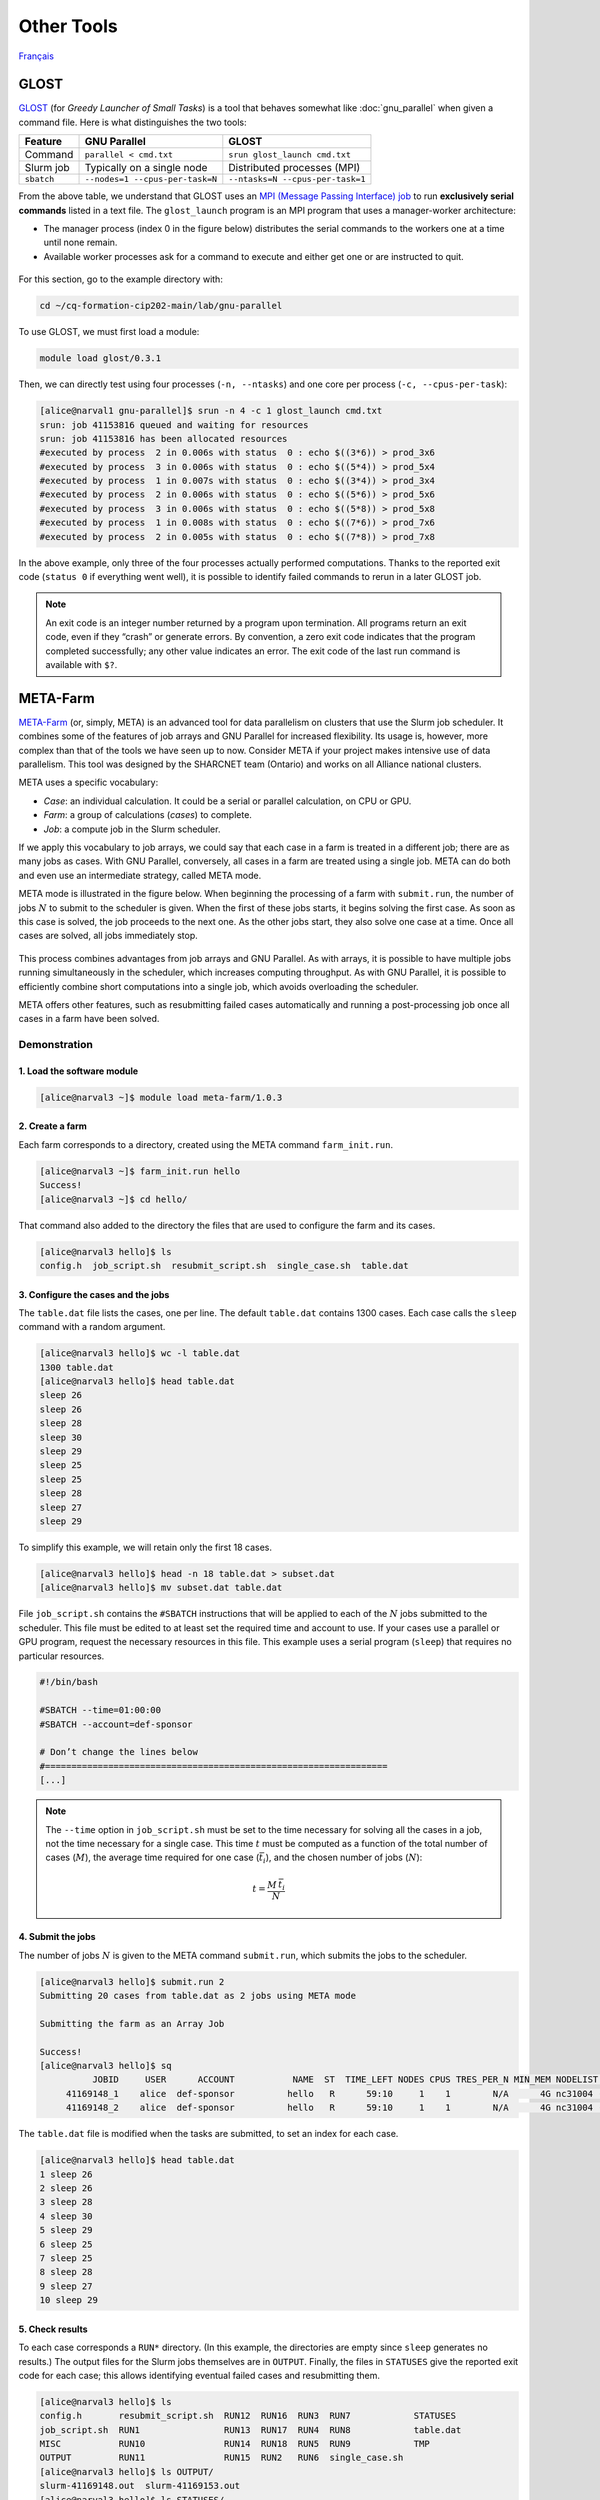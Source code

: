Other Tools
===========

`Français <../fr/other_tools.html>`_

GLOST
-----

`GLOST <https://docs.alliancecan.ca/wiki/GLOST/en>`__ (for *Greedy Launcher
of Small Tasks*) is a tool that behaves somewhat like :doc:`gnu_parallel` when
given a command file. Here is what distinguishes the two tools:

===========  ===============================  ================================
  Feature            GNU Parallel                        GLOST
===========  ===============================  ================================
Command      ``parallel < cmd.txt``           ``srun glost_launch cmd.txt``
Slurm job    Typically on a single node       Distributed processes (MPI)
``sbatch``   ``--nodes=1 --cpus-per-task=N``  ``--ntasks=N --cpus-per-task=1``
===========  ===============================  ================================

From the above table, we understand that GLOST uses an `MPI (Message Passing
Interface) job
<https://docs.alliancecan.ca/wiki/Running_jobs#MPI_job>`__ to run
**exclusively serial commands** listed in a text file. The ``glost_launch``
program is an MPI program that uses a manager-worker architecture:

- The manager process (index 0 in the figure below) distributes the serial
  commands to the workers one at a time until none remain.
- Available worker processes ask for a command to execute and either get one or
  are instructed to quit.

.. figure:: ../images/glost-mpi.svg

For this section, go to the example directory with:

.. code-block:: bash

    cd ~/cq-formation-cip202-main/lab/gnu-parallel

To use GLOST, we must first load a module:

.. code-block:: bash

    module load glost/0.3.1

Then, we can directly test using four processes (``-n, --ntasks``) and one core
per process (``-c, --cpus-per-task``):

.. code-block:: bash

    [alice@narval1 gnu-parallel]$ srun -n 4 -c 1 glost_launch cmd.txt
    srun: job 41153816 queued and waiting for resources
    srun: job 41153816 has been allocated resources
    #executed by process  2 in 0.006s with status  0 : echo $((3*6)) > prod_3x6
    #executed by process  3 in 0.006s with status  0 : echo $((5*4)) > prod_5x4
    #executed by process  1 in 0.007s with status  0 : echo $((3*4)) > prod_3x4
    #executed by process  2 in 0.006s with status  0 : echo $((5*6)) > prod_5x6
    #executed by process  3 in 0.006s with status  0 : echo $((5*8)) > prod_5x8
    #executed by process  1 in 0.008s with status  0 : echo $((7*6)) > prod_7x6
    #executed by process  2 in 0.005s with status  0 : echo $((7*8)) > prod_7x8

In the above example, only three of the four processes actually performed
computations. Thanks to the reported exit code (``status 0`` if everything went
well), it is possible to identify failed commands to rerun in a later GLOST job.

.. note::

    An exit code is an integer number returned by a program upon termination.
    All programs return an exit code, even if they “crash” or generate errors.
    By convention, a zero exit code indicates that the program completed
    successfully; any other value indicates an error. The exit code of the last
    run command is available with ``$?``.

META-Farm
---------

`META-Farm <https://docs.alliancecan.ca/wiki/META-Farm/en>`__ (or, simply, META)
is an advanced tool for data parallelism on clusters that use the Slurm job
scheduler. It combines some of the features of job arrays and GNU Parallel for
increased flexibility. Its usage is, however, more complex than that of the
tools we have seen up to now. Consider META if your project makes intensive use
of data parallelism. This tool was designed by the SHARCNET team (Ontario) and
works on all Alliance national clusters.

META uses a specific vocabulary:

- *Case*: an individual calculation. It could be a serial or parallel
  calculation, on CPU or GPU.
- *Farm*: a group of calculations (*cases*) to complete.
- *Job*: a compute job in the Slurm scheduler.

If we apply this vocabulary to job arrays, we could say that each case in a farm
is treated in a different job; there are as many jobs as cases. With GNU
Parallel, conversely, all cases in a farm are treated using a single job. META
can do both and even use an intermediate strategy, called META mode.

META mode is illustrated in the figure below. When beginning the processing of a
farm with ``submit.run``, the number of jobs :math:`N` to submit to the
scheduler is given. When the first of these jobs starts, it begins solving the
first case. As soon as this case is solved, the job proceeds to the next one.
As the other jobs start, they also solve one case at a time. Once all cases
are solved, all jobs immediately stop.

.. figure:: ../images/meta-farm_en.svg

This process combines advantages from job arrays and GNU Parallel. As with
arrays, it is possible to have multiple jobs running simultaneously in the
scheduler, which increases computing throughput. As with GNU Parallel, it is
possible to efficiently combine short computations into a single job, which
avoids overloading the scheduler.

META offers other features, such as resubmitting failed cases automatically and
running a post-processing job once all cases in a farm have been solved.

Demonstration
'''''''''''''

1. Load the software module
...........................

.. code-block:: console

    [alice@narval3 ~]$ module load meta-farm/1.0.3

2. Create a farm
................

Each farm corresponds to a directory, created using the META command
``farm_init.run``.

.. code-block:: console

    [alice@narval3 ~]$ farm_init.run hello
    Success!
    [alice@narval3 ~]$ cd hello/

That command also added to the directory the files that are used to configure
the farm and its cases.

.. code-block:: console

    [alice@narval3 hello]$ ls
    config.h  job_script.sh  resubmit_script.sh  single_case.sh  table.dat

3. Configure the cases and the jobs
...................................

The ``table.dat`` file lists the cases, one per line. The default ``table.dat``
contains 1300 cases. Each case calls the ``sleep`` command with a random
argument.

.. code-block:: console

    [alice@narval3 hello]$ wc -l table.dat 
    1300 table.dat
    [alice@narval3 hello]$ head table.dat 
    sleep 26
    sleep 26
    sleep 28
    sleep 30
    sleep 29
    sleep 25
    sleep 25
    sleep 28
    sleep 27
    sleep 29

To simplify this example, we will retain only the first 18 cases.

.. code-block:: console

    [alice@narval3 hello]$ head -n 18 table.dat > subset.dat
    [alice@narval3 hello]$ mv subset.dat table.dat

File ``job_script.sh`` contains the ``#SBATCH`` instructions that will be
applied to each of the :math:`N` jobs submitted to the scheduler. This file must
be edited to at least set the required time and account to use. If your cases
use a parallel or GPU program, request the necessary resources in this file.
This example uses a serial program (``sleep``) that requires no particular
resources.

.. code-block:: console

    #!/bin/bash

    #SBATCH --time=01:00:00
    #SBATCH --account=def-sponsor

    # Don’t change the lines below
    #=================================================================
    [...]

.. note::

    The ``--time`` option in ``job_script.sh`` must be set to the time necessary
    for solving all the cases in a job, not the time necessary for a single
    case. This time :math:`t` must be computed as a function of the total number
    of cases (:math:`M`), the average time required for one case
    (:math:`\bar{t_i}`), and the chosen number of jobs (:math:`N`):

    .. math::

        t = \frac{M \, \bar{t_i}}{N}

4. Submit the jobs
..................

The number of jobs :math:`N` is given to the META command ``submit.run``, which
submits the jobs to the scheduler.

.. code-block:: console

    [alice@narval3 hello]$ submit.run 2
    Submitting 20 cases from table.dat as 2 jobs using META mode

    Submitting the farm as an Array Job

    Success!
    [alice@narval3 hello]$ sq
              JOBID     USER      ACCOUNT           NAME  ST  TIME_LEFT NODES CPUS TRES_PER_N MIN_MEM NODELIST (REASON) 
         41169148_1    alice  def-sponsor          hello   R      59:10     1    1        N/A      4G nc31004 (None) 
         41169148_2    alice  def-sponsor          hello   R      59:10     1    1        N/A      4G nc31004 (None)

The ``table.dat`` file is modified when the tasks are submitted, to set an index
for each case.

.. code-block:: console

    [alice@narval3 hello]$ head table.dat
    1 sleep 26
    2 sleep 26
    3 sleep 28
    4 sleep 30
    5 sleep 29
    6 sleep 25
    7 sleep 25
    8 sleep 28
    9 sleep 27
    10 sleep 29

5. Check results
................

To each case corresponds a ``RUN*`` directory. (In this example, the directories
are empty since ``sleep`` generates no results.) The output files for the Slurm
jobs themselves are in ``OUTPUT``. Finally, the files in ``STATUSES`` give the
reported exit code for each case; this allows identifying eventual failed cases
and resubmitting them.

.. code-block:: console

    [alice@narval3 hello]$ ls
    config.h       resubmit_script.sh  RUN12  RUN16  RUN3  RUN7            STATUSES
    job_script.sh  RUN1                RUN13  RUN17  RUN4  RUN8            table.dat
    MISC           RUN10               RUN14  RUN18  RUN5  RUN9            TMP
    OUTPUT         RUN11               RUN15  RUN2   RUN6  single_case.sh
    [alice@narval3 hello]$ ls OUTPUT/
    slurm-41169148.out  slurm-41169153.out
    [alice@narval3 hello]$ ls STATUSES/
    status.41169148_1  status.41169148_2
    [ofisette@narval3 hello]$ cat STATUSES/status.41169148_1
    1 0
    3 0
    6 0
    8 0
    10 0
    12 0
    14 0
    15 0
    18 0

Find out more
'''''''''''''

- Alliance technical documentation: `META-Farm
  <https://docs.alliancecan.ca/wiki/META-Farm/en>`__
- Webinar: `META: running a large number of jobs conveniently
  <https://www.youtube.com/watch?v=GcYbaPClwGE>`__
